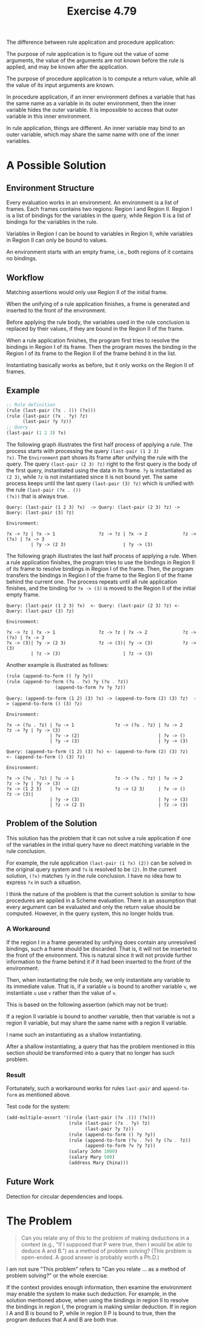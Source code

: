 #+title: Exercise 4.79

The difference between rule application and procedure application:

The purpose of rule application is to figure out the value of some
arguments, the value of the arguments are not known before the rule is
applied, and may be known after the application.

The purpose of procedure application is to compute a return value,
while all the value of its input arguments are known.

In procedure application, if an inner environment defines a variable
that has the same name as a variable in its outer environment, then
the inner variable hides the outer variable. It is impossible to
access that outer variable in this inner environment.

In rule application, things are different. An inner variable may bind
to an outer variable, which may share the same name with one of the
inner variables.

* A Possible Solution

** Environment Structure

Every evaluation works in an environment. An environment is a list of
frames. Each frames contains two regions: Region I and Region
II. Region I is a list of bindings for the variables in the query,
while Region II is a list of bindings for the variables in the rule.

Variables in Region I can be bound to variables in Region II, while
variables in Region II can only be bound to values.

An environment starts with an empty frame, i.e., both regions of it
contains no bindings.

** Workflow

Matching assertions would only use Region II of the initial frame.

When the unifying of a rule application finishes, a frame is generated
and inserted to the front of the environment.

Before applying the rule body, the variables used in the rule
conclusion is replaced by their values, if they are bound in the
Region II of the frame.

When a rule application finishes, the program first tries to resolve
the bindings in Region I of its frame. Then the program moves the
binding in the Region I of its frame to the Region II of the frame
behind it in the list.

Instantiating basically works as before, but it only works on the
Region II of frames.

** Example

#+begin_src scheme
  ;; Rule definition
  (rule (last-pair (?x . ()) (?x)))
  (rule (last-pair (?x . ?y) ?z)
        (last-pair ?y ?z))
  ;; Query
  (last-pair (1 2 3) ?x)
#+end_src

The following graph illustrates the first half process of applying a
rule. The process starts with processing the query ~(last-pair (1 2 3)
?x)~. The =Environment= part shows its frame after unifying the rule with
the query. The query ~(last-pair (2 3) ?z)~ right to the first query is
the body of the first query, instantiated using the data in its
frame. ~?y~ is instantiated as ~(2 3)~, while ~?z~ is not instantiated since
it is not bound yet. The same process keeps until the last query
~(last-pair (3) ?z)~ which is unified with the rule ~(last-pair (?x . ())
(?x))~ that is always true.

#+begin_example
  Query: (last-pair (1 2 3) ?x)  -> Query: (last-pair (2 3) ?z) -> Query: (last-pair (3) ?z)

  Environment:

  ?x -> ?z | ?x -> 1                ?z -> ?z | ?x -> 2             ?z -> (?x) | ?x -> 3
           | ?y -> (2 3)                     | ?y -> (3)
#+end_example

The following graph illustrates the last half process of applying a
rule. When a rule application finishes, the program tries to use the
bindings in Region II of its frame to resolve bindings in Region I of
the frame. Then, the program transfers the bindings in Region I of the
frame to the Region II of the frame behind the current one. The
process repeats until all rule application finishes, and the binding
for ~?x -> (3)~ is moved to the Region II of the initial empty frame.

#+begin_example
  Query: (last-pair (1 2 3) ?x)  <- Query: (last-pair (2 3) ?z) <- Query: (last-pair (3) ?z)

  Environment:

  ?x -> ?z | ?x -> 1                ?z -> ?z | ?x -> 2             ?z -> (?x) | ?x -> 3
  ?x -> (3)| ?y -> (2 3)            ?z -> (3)| ?y -> (3)           ?z -> (3)
           | ?z -> (3)                       | ?z -> (3)
#+end_example

Another example is illustrated as follows:

#+begin_src scheme
  (rule (append-to-form () ?y ?y))
  (rule (append-to-form (?u . ?v) ?y (?u . ?z))
                    (append-to-form ?v ?y ?z))
#+end_src

#+begin_example
  Query: (append-to-form (1 2) (3) ?x) -> (append-to-form (2) (3) ?z)  -> (append-to-form () (3) ?z)

  Environment:

  ?x -> (?u . ?z) | ?u -> 1               ?z -> (?u . ?z) | ?u -> 2       ?z -> ?y | ?y -> (3)
                  | ?v -> (2)                             | ?v -> ()
                  | ?y -> (3)                             | ?y -> (3)
#+end_example

#+begin_example
  Query: (append-to-form (1 2) (3) ?x) <- (append-to-form (2) (3) ?z)  <- (append-to-form () (3) ?z)

  Environment:

  ?x -> (?u . ?z) | ?u -> 1               ?z -> (?u . ?z) | ?u -> 2       ?z -> ?y | ?y -> (3)
  ?x -> (1 2 3)   | ?v -> (2)             ?z -> (2 3)     | ?v -> ()      ?z -> (3)|
                  | ?y -> (3)                             | ?y -> (3)
                  | ?z -> (2 3)                           | ?z -> (3)
#+end_example

** Problem of the Solution

This solution has the problem that it can not solve a rule application
if one of the variables in the initial query have no direct matching
variable in the rule conclusion.

For example, the rule application ~(last-pair (1 ?x) (2))~ can be solved
in the original query system and ~?x~ is resolved to be ~(2)~. In the
current solution, ~(?x)~ matches ~?y~ in the rule conclusion. I have no
idea how to express ~?x~ in such a situation.

I think the nature of the problem is that the current solution is
similar to how procedures are applied in a Scheme evaluation. There is
an assumption that every argument can be evaluated and only the return
value should be computed. However, in the query system, this no longer
holds true.

*** A Workaround

If the region I in a frame generated by unifying does contain any
unresolved bindings, such a frame should be discarded. That is, it
will not be inserted to the front of the environment. This is natural
since it will not provide further information to the frame behind it
if it had been inserted to the front of the environment.

Then, when instantiating the rule body, we only instantiate any
variable to its immediate value. That is, if a variable =u= is bound to
another variable =v=, we instantiate =u= use =v= rather than the value of =v=.

This is based on the following assertion (which may not be true):

If a region II variable is bound to another variable, then that
variable is not a region II variable, but may share the same name with
a region II variable.

I name such an instantiating as a shallow instantiating.

After a shallow instantiating, a query that has the problem mentioned
in this section should be transformed into a query that no longer has
such problem.

*** Result

Fortunately, such a workaround works for rules ~last-pair~ and
~append-to-form~ as mentioned above.

Test code for the system:

#+begin_src scheme
  (add-multiple-assert '((rule (last-pair (?x .()) (?x)))
                         (rule (last-pair (?x . ?y) ?z)
                               (last-pair ?y ?z))
                         (rule (append-to-form () ?y ?y))
                         (rule (append-to-form (?u . ?v) ?y (?u . ?z))
                               (append-to-form ?v ?y ?z))
                         (salary John 1000)
                         (salary Mary 500)
                         (address Mary China)))
#+end_src

** Future Work

Detection for circular dependencies and loops.

* The Problem

#+begin_quote
Can you relate any of this to the problem of making deductions in a
context (e.g., "If I supposed that P were true, then I would be able
to deduce A and B.") as a method of problem solving?  (This problem
is open-ended. A good answer is probably worth a Ph.D.)
#+end_quote

I am not sure "This problem" refers to "Can you relate ... as a method
of problem solving?" or the whole exercise.

If the context provides enough information, then examine the
environment may enable the system to make such deduction. For example,
in the solution mentioned above, when using the bindings in region II
to resolve the bindings in region I, the program is making similar
deduction. If in region I A and B is bound to P, while in region II P
is bound to true, then the program deduces that A and B are both true.
